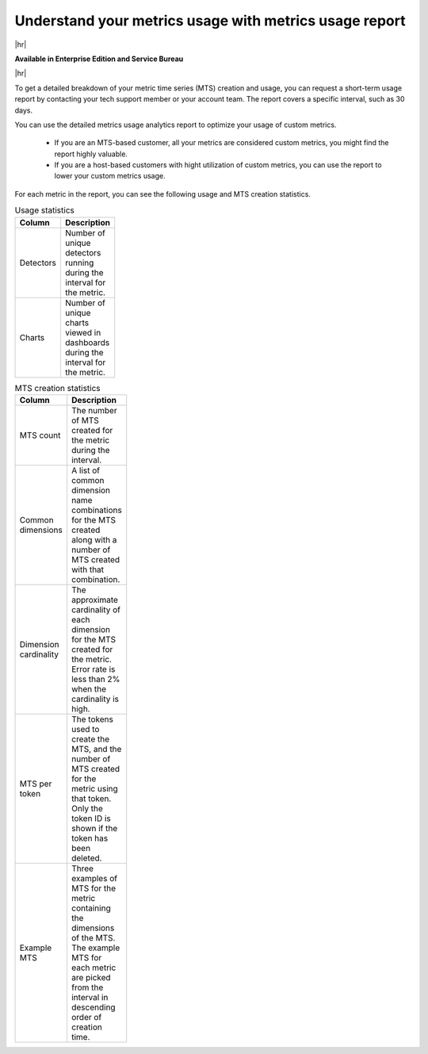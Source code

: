 
.. _metrics-usage-report:

*************************************************************
Understand your metrics usage with metrics usage report
*************************************************************

|hr|

:strong:`Available in Enterprise Edition and Service Bureau`

|hr|


To get a detailed breakdown of your metric time series (MTS) creation and usage, you can request a short-term usage report by contacting your tech support member or your account team. The report covers a specific interval, such as 30 days. 

You can use the detailed metrics usage analytics report to optimize your usage of custom metrics. 

    * If you are an MTS-based customer, all your metrics are considered custom metrics, you might find the report highly valuable.
    * If you are a host-based customers with hight utilization of custom metrics, you can use the report to lower your custom metrics usage.

For each metric in the report, you can see the following usage and MTS creation statistics.

.. list-table:: Usage statistics
   :header-rows: 1
   :width: 100
   :widths: 20 80

   * - :strong:`Column`
     - :strong:`Description`

   * - Detectors
     - Number of unique detectors running during the interval for the metric.

   * - Charts
     - Number of unique charts viewed in dashboards during the interval for the metric.


.. list-table:: MTS creation statistics
   :header-rows: 1
   :width: 100
   :widths: 20 80

   * - :strong:`Column`
     - :strong:`Description`

   * - MTS count
     - The number of MTS created for the metric during the interval.

   * - Common dimensions
     - A list of common dimension name combinations for the MTS created along with a number of MTS created with that combination.

   * - Dimension cardinality
     - The approximate cardinality of each dimension for the MTS created for the metric. Error rate is less than 2% when the cardinality is high.

   * - MTS per token
     - The tokens used to create the MTS, and the number of MTS created for the metric using that token. Only the token ID is shown if the token has been deleted.

   * - Example MTS
     - Three examples of MTS for the metric containing the dimensions of the MTS. The example MTS for each metric are picked from the interval in descending order of creation time.





